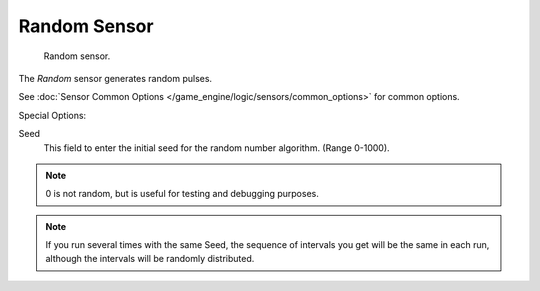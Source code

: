.. _bpy.types.RandomSensor.:

*************
Random Sensor
*************

.. figure:: /images/bge_sensor_random.jpg
   :width: 300px

   Random sensor.


The *Random* sensor generates random pulses.


See :doc:`Sensor Common Options </game_engine/logic/sensors/common_options>` for common options.

Special Options:

Seed
   This field to enter the initial seed for the random number algorithm. (Range 0-1000).

.. note::

   0 is not random, but is useful for testing and debugging purposes.

.. note::

   If you run several times with the same Seed, the sequence of intervals you get will be the same in each run,
   although the intervals will be randomly distributed.
